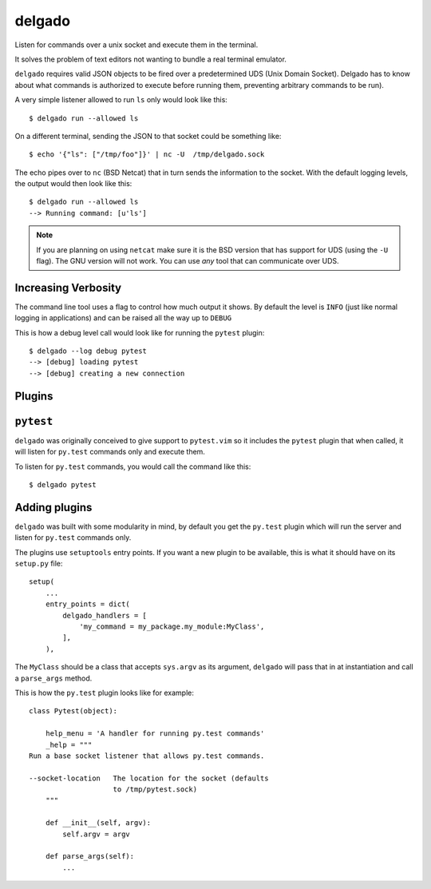 
delgado
=======
Listen for commands over a unix socket and execute them in the terminal.

It solves the problem of text editors not wanting to bundle a real terminal
emulator.

``delgado`` requires valid JSON objects to be fired over a predetermined UDS
(Unix Domain Socket). Delgado has to know about what commands is authorized to
execute before running them, preventing arbitrary commands to be run).

A very simple listener allowed to run ``ls`` only would look like this::

    $ delgado run --allowed ls

On a different terminal, sending the JSON to that socket could be something
like::

    $ echo '{"ls": ["/tmp/foo"]}' | nc -U  /tmp/delgado.sock

The echo pipes over to ``nc`` (BSD Netcat) that in turn sends the information
to the socket. With the default logging levels, the output would then look like
this::

    $ delgado run --allowed ls
    --> Running command: [u'ls']

.. note::
    If you are planning on using ``netcat`` make sure it is the BSD version
    that has support for UDS (using the ``-U`` flag). The GNU version will not
    work. You can use *any* tool that can communicate over UDS.


Increasing Verbosity
--------------------
The command line tool uses a flag to control how much output it shows. By
default the level is ``INFO`` (just like normal logging in applications) and
can be raised all the way up to ``DEBUG``

This is how a debug level call would look like for running the ``pytest``
plugin::

    $ delgado --log debug pytest
    --> [debug] loading pytest
    --> [debug] creating a new connection



Plugins
-------

``pytest``
----------
``delgado`` was originally conceived to give support to ``pytest.vim`` so it
includes the ``pytest`` plugin that when called, it will listen for ``py.test``
commands only and execute them.

To listen for ``py.test`` commands, you would call the command like this::

    $ delgado pytest


Adding plugins
--------------
``delgado`` was built with some modularity in mind, by default you get the
``py.test`` plugin which will run the server and listen for ``py.test`` commands
only.

The plugins use ``setuptools`` entry points. If you want a new plugin to be
available, this is what it should have on its ``setup.py`` file::

    setup(
        ...
        entry_points = dict(
            delgado_handlers = [
                'my_command = my_package.my_module:MyClass',
            ],
        ),

The ``MyClass`` should be a class that accepts ``sys.argv`` as its argument,
``delgado`` will pass that in at instantiation and call a ``parse_args``
method.

This is how the ``py.test`` plugin looks like for example::


    class Pytest(object):

        help_menu = 'A handler for running py.test commands'
        _help = """
    Run a base socket listener that allows py.test commands.

    --socket-location   The location for the socket (defaults
                        to /tmp/pytest.sock)
        """

        def __init__(self, argv):
            self.argv = argv

        def parse_args(self):
            ...
